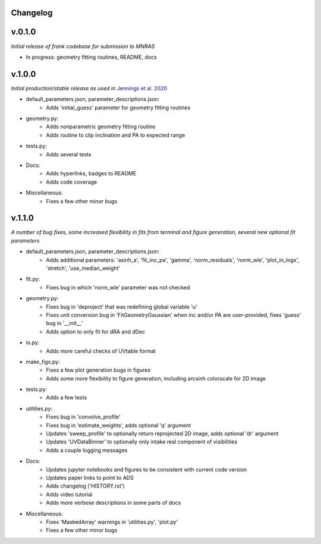 .. :history:

Changelog
+++++++++

v.0.1.0
+++++++

*Initial release of frank codebase for submission to MNRAS*

- In progress: geometry fitting routines, README, docs

v.1.0.0
+++++++

*Initial production/stable release as used in* `Jennings et al. 2020 <https://academic.oup.com/mnras/advance-article/doi/10.1093/mnras/staa1365/5838058?guestAccessKey=7f163a1f-c12f-4771-8e54-928636794a5b>`_

- default_parameters.json, parameter_descriptions.json:
    - Adds 'initial_guess' parameter for geometry fitting routines
- geometry.py:
    - Adds nonparametric geometry fitting routine
    - Adds routine to clip inclination and PA to expected range
- tests.py:
    - Adds several tests
- Docs:
    - Adds hyperlinks, badges to README
    - Adds code coverage
- Miscellaneous:
    - Fixes a few other minor bugs

v.1.1.0
+++++++

*A number of bug fixes, some increased flexibility in fits from terminal and figure generation, several new optional fit parameters*

- default_parameters.json, parameter_descriptions.json:
    - Adds additional parameters: 'asinh_a', 'fit_inc_pa', 'gamma', 'norm_residuals', 'norm_wle', 'plot_in_logx', 'stretch', 'use_median_weight'
- fit.py:
    - Fixes bug in which 'norm_wle' parameter was not checked
- geometry.py:
    - Fixes bug in 'deproject' that was redefining global variable 'u'
    - Fixes unit conversion bug in 'FitGeometryGaussian' when inc and/or PA are user-provided, fixes 'guess' bug in '__init__'
    - Adds option to only fit for dRA and dDec
- io.py:
    - Adds more careful checks of UVtable format
- make_figs.py:
    - Fixes a few plot generation bugs in figures
    - Adds some more flexibility to figure generation, including arcsinh colorscale for 2D image
- tests.py:
    - Adds a few tests
- utilities.py:
    - Fixes bug in 'convolve_profile'
    - Fixes bug in 'estimate_weights', adds optional 'q' argument
    - Updates 'sweep_profile' to optionally return reprojected 2D image, adds optional 'dr' argument
    - Updates 'UVDataBinner' to optionally only intake real component of visibilities
    - Adds a couple logging messages
- Docs:
    - Updates jupyter notebooks and figures to be consistent with current code version
    - Updates paper links to point to ADS
    - Adds changelog ('HISTORY.rst')
    - Adds video tutorial
    - Adds more verbose descriptions in some parts of docs
- Miscellaneous:
    - Fixes 'MaskedArray' warnings in 'utilities.py', 'plot.py'
    - Fixes a few other minor bugs
